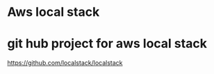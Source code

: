 * Aws local stack

* git hub project for aws local stack
  https://github.com/localstack/localstack
